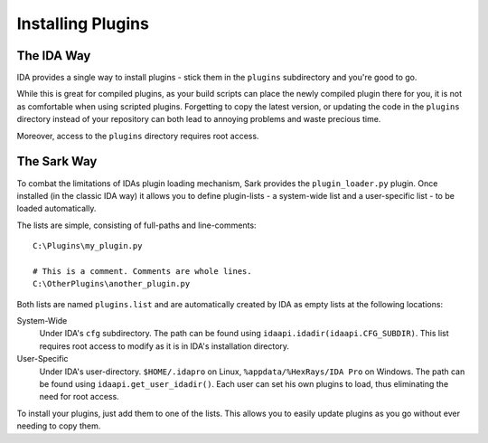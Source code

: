 Installing Plugins
==================

The IDA Way
-----------

IDA provides a single way to install plugins - stick them in the ``plugins`` subdirectory and you're good to go.

While this is great for compiled plugins, as your build scripts can place the newly compiled plugin there for you, it
is not as comfortable when using scripted plugins. Forgetting to copy the latest version, or updating the code in the
``plugins`` directory instead of your repository can both lead to annoying problems and waste precious time.

Moreover, access to the ``plugins`` directory requires root access.

The Sark Way
------------

To combat the limitations of IDAs plugin loading mechanism, Sark provides the ``plugin_loader.py`` plugin.
Once installed (in the classic IDA way) it allows you to define plugin-lists - a system-wide list and a user-specific
list - to be loaded automatically.

The lists are simple, consisting of full-paths and line-comments::

    C:\Plugins\my_plugin.py

    # This is a comment. Comments are whole lines.
    C:\OtherPlugins\another_plugin.py

Both lists are named ``plugins.list`` and are automatically created by IDA as empty lists at the following locations:

System-Wide
    Under IDA's ``cfg`` subdirectory. The path can be found using ``idaapi.idadir(idaapi.CFG_SUBDIR)``.
    This list requires root access to modify as it is in IDA's installation directory.

User-Specific
    Under IDA's user-directory. ``$HOME/.idapro`` on Linux, ``%appdata/%HexRays/IDA Pro`` on Windows.
    The path can be found using ``idaapi.get_user_idadir()``.
    Each user can set his own plugins to load, thus eliminating the need for root access.


To install your plugins, just add them to one of the lists. This allows you to easily update plugins as you go
without ever needing to copy them.